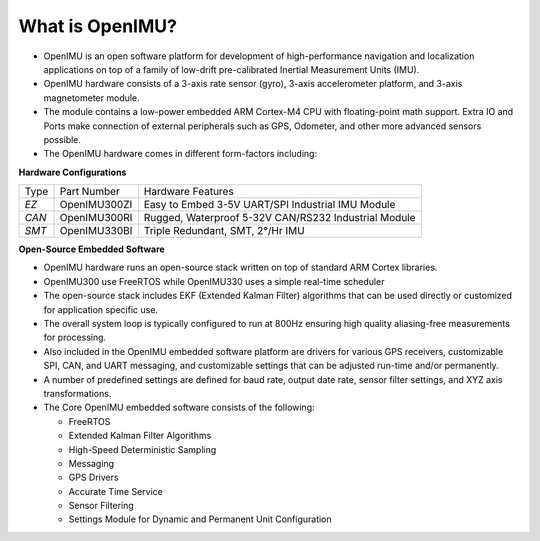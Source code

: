 
What is OpenIMU?
================


*   OpenIMU is an open software platform for development of high-performance navigation and localization
    applications on top of a family of low-drift pre-calibrated Inertial Measurement Units (IMU).
*   OpenIMU hardware consists of a 3-axis rate sensor (gyro), 3-axis accelerometer platform, and 3-axis magnetometer module.
*   The module contains a low-power embedded ARM Cortex-M4 CPU with floating-point math support.  Extra IO and Ports make
    connection of external peripherals such as GPS, Odometer, and other more advanced sensors possible.
*   The OpenIMU hardware comes in different form-factors including:

**Hardware Configurations**

+-------+--------------+---------------------------------------------------------------+
| Type  | Part Number  | Hardware Features                                             |
+-------+--------------+---------------------------------------------------------------+
| *EZ*  | OpenIMU300ZI | Easy to Embed 3-5V UART/SPI Industrial IMU Module             |
+-------+--------------+---------------------------------------------------------------+
| *CAN* | OpenIMU300RI | Rugged, Waterproof 5-32V CAN/RS232 Industrial Module          |
+-------+--------------+---------------------------------------------------------------+
| *SMT* | OpenIMU330BI | Triple Redundant, SMT, 2°/Hr IMU                              |
+-------+--------------+---------------------------------------------------------------+

**Open-Source Embedded Software**

*   OpenIMU hardware runs an open-source stack written on top of standard ARM Cortex libraries.
*   OpenIMU300 use FreeRTOS while OpenIMU330 uses a simple real-time scheduler
*   The open-source stack includes EKF (Extended Kalman Filter) algorithms that can be used directly or
    customized for application specific use.
*   The overall system loop is typically configured to run at 800Hz ensuring high quality aliasing-free
    measurements for processing.
*   Also included in the OpenIMU embedded software platform are drivers for various GPS receivers, customizable
    SPI, CAN, and UART messaging, and customizable settings that can be adjusted run-time and/or permanently.
*   A number of predefined settings are defined for baud rate, output date rate, sensor filter settings, and XYZ axis transformations.
*   The Core OpenIMU embedded software consists of the following:

    * FreeRTOS
    * Extended Kalman Filter Algorithms
    * High-Speed Deterministic Sampling
    * Messaging
    * GPS Drivers
    * Accurate Time Service
    * Sensor Filtering
    * Settings Module for Dynamic and Permanent Unit Configuration
